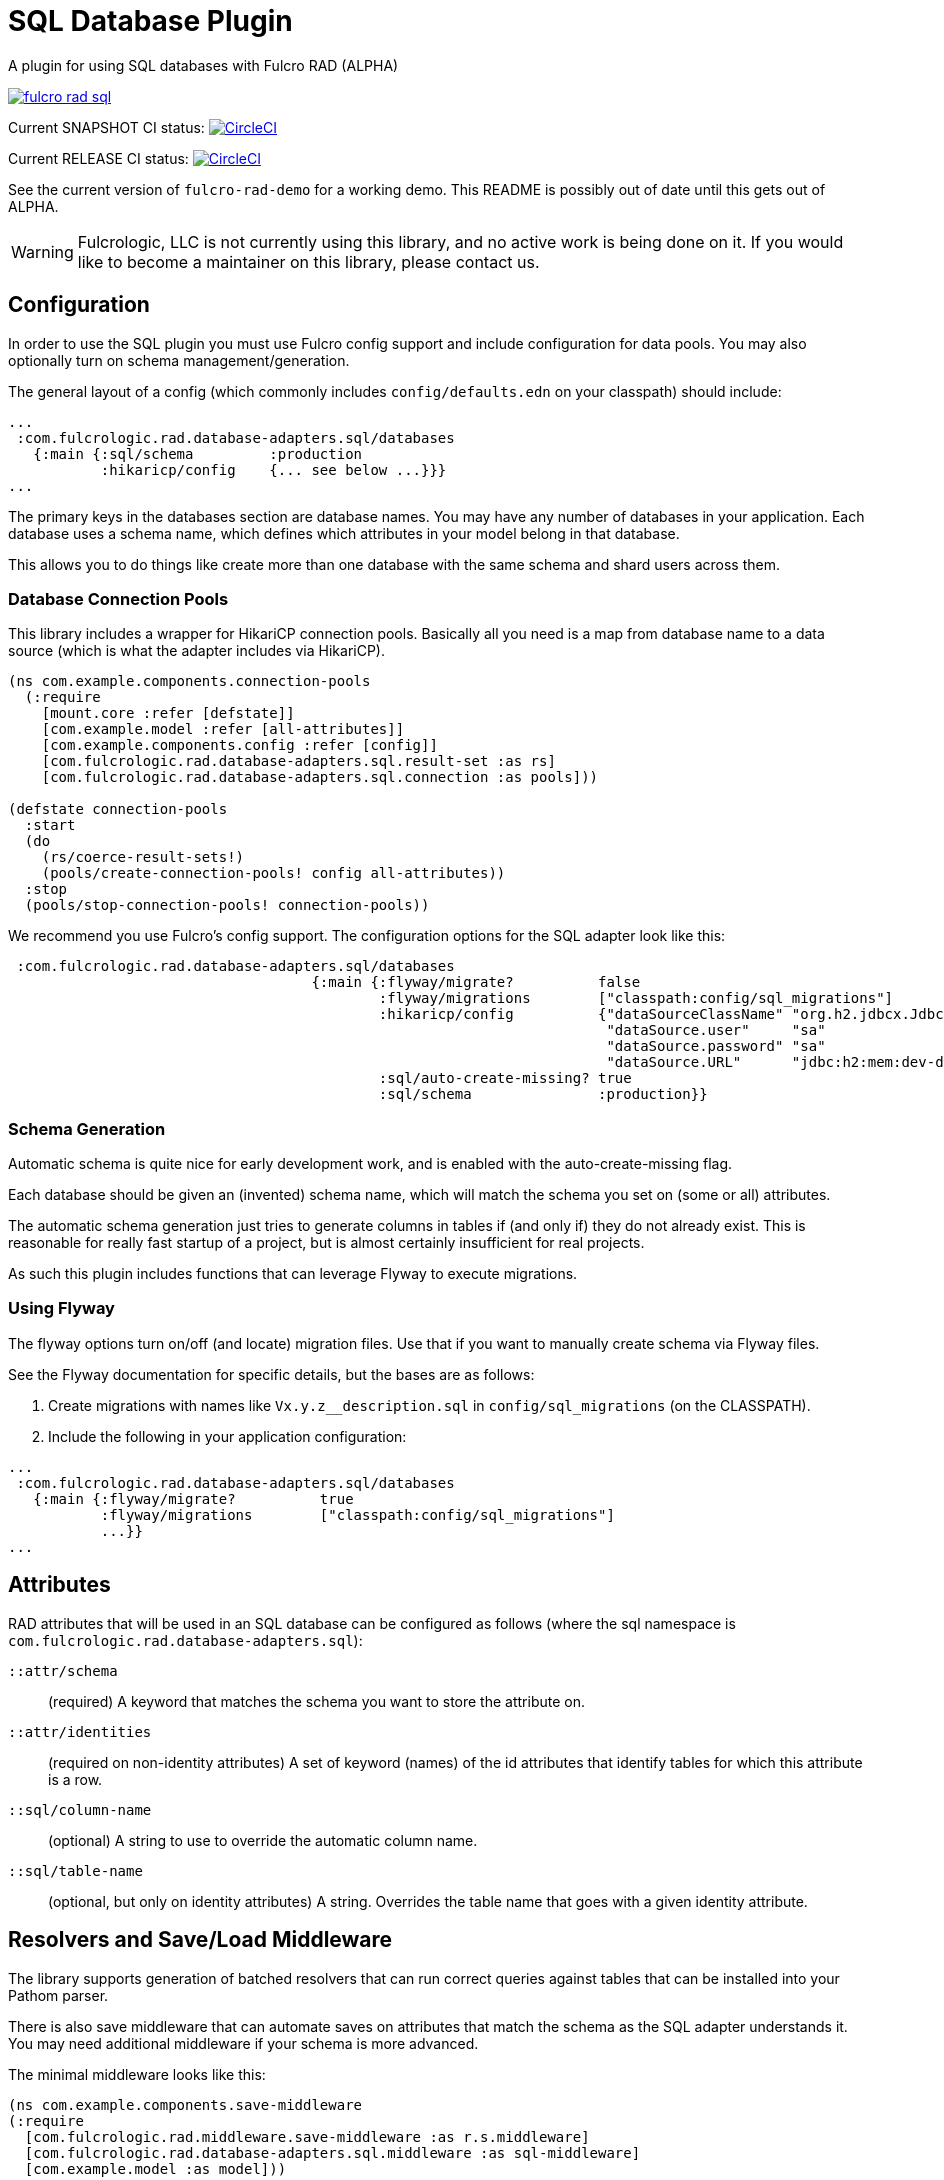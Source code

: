 = SQL Database Plugin

A plugin for using SQL databases with Fulcro RAD (ALPHA)

image:https://img.shields.io/clojars/v/com.fulcrologic/fulcro-rad-sql.svg[link=https://clojars.org/com.fulcrologic/fulcro-rad-sql]

Current SNAPSHOT CI status:
image:https://circleci.com/gh/fulcrologic/fulcro-rad-sql/tree/develop.svg?style=svg["CircleCI", link="https://circleci.com/gh/fulcrologic/fulcro-rad-sql/tree/develop"]

Current RELEASE CI status:
image:https://circleci.com/gh/fulcrologic/fulcro-rad-sql/tree/master.svg?style=svg["CircleCI", link="https://circleci.com/gh/fulcrologic/fulcro-rad-sql/tree/master"]

See the current version of `fulcro-rad-demo` for a working demo. This README is possibly out of date until
this gets out of ALPHA.

WARNING: Fulcrologic, LLC is not currently using this library, and no active work is being done on it. If you
would like to become a maintainer on this library, please contact us.

== Configuration

In order to use the SQL plugin you must use Fulcro config support and include configuration for data pools.
You may also optionally turn on schema management/generation.

The general layout of a config (which commonly includes `config/defaults.edn` on your classpath) should include:

[source,clojure]
-----
...
 :com.fulcrologic.rad.database-adapters.sql/databases
   {:main {:sql/schema         :production
           :hikaricp/config    {... see below ...}}}
...
-----

The primary keys in the databases section are database names.
You may have any number of databases in your application.
Each database uses a schema name, which defines which attributes in your model belong in that database.

This allows you to do things like create more than one database with the same schema and shard users across them.

=== Database Connection Pools

This library includes a wrapper for HikariCP connection pools. Basically all you need is a map from
database name to a data source (which is what the adapter includes via HikariCP).

[source,clojure]
-----
(ns com.example.components.connection-pools
  (:require
    [mount.core :refer [defstate]]
    [com.example.model :refer [all-attributes]]
    [com.example.components.config :refer [config]]
    [com.fulcrologic.rad.database-adapters.sql.result-set :as rs]
    [com.fulcrologic.rad.database-adapters.sql.connection :as pools]))

(defstate connection-pools
  :start
  (do
    (rs/coerce-result-sets!)
    (pools/create-connection-pools! config all-attributes))
  :stop
  (pools/stop-connection-pools! connection-pools))
-----

We recommend you use Fulcro's config support. The configuration options for the SQL adapter look
like this:

[source]
-----
 :com.fulcrologic.rad.database-adapters.sql/databases
                                    {:main {:flyway/migrate?          false
                                            :flyway/migrations        ["classpath:config/sql_migrations"]
                                            :hikaricp/config          {"dataSourceClassName" "org.h2.jdbcx.JdbcDataSource"
                                                                       "dataSource.user"     "sa"
                                                                       "dataSource.password" "sa"
                                                                       "dataSource.URL"      "jdbc:h2:mem:dev-db"}
                                            :sql/auto-create-missing? true
                                            :sql/schema               :production}}

-----

=== Schema Generation

Automatic schema is quite nice for early development work, and is enabled with the auto-create-missing flag.

Each database should be given an (invented) schema name, which will match the schema you set on (some or all) attributes.

The automatic schema generation just tries to generate columns in tables if (and only if) they do not already exist.
This is reasonable for really fast startup of a project, but is almost certainly insufficient for real projects.

As such this plugin includes functions that can leverage Flyway to execute migrations.

=== Using Flyway

The flyway options turn on/off (and locate) migration files. Use that if you want to manually create schema via
Flyway files.

See the Flyway documentation for specific details, but the bases are as follows:

1. Create migrations with names like `Vx.y.z__description.sql` in
`config/sql_migrations` (on the CLASSPATH).
2. Include the following in your application configuration:

[source,clojure]
-----
...
 :com.fulcrologic.rad.database-adapters.sql/databases
   {:main {:flyway/migrate?          true
           :flyway/migrations        ["classpath:config/sql_migrations"]
           ...}}
...
-----

== Attributes

RAD attributes that will be used in an SQL database can be configured as follows (where the sql namespace is `com.fulcrologic.rad.database-adapters.sql`):

`::attr/schema`:: (required) A keyword that matches the schema you want to store the attribute on.
`::attr/identities`:: (required on non-identity attributes) A set of keyword (names) of the id attributes
that identify tables for which this attribute is a row.
`::sql/column-name`:: (optional) A string to use to override the automatic column name.
`::sql/table-name`:: (optional, but only on identity attributes) A string. Overrides the table name that goes
with a given identity attribute.

== Resolvers and Save/Load Middleware [[Resolvers]]

The library supports generation of batched resolvers that can run correct queries against tables that can be installed into your Pathom parser.

There is also save middleware that can automate saves on attributes that match the schema as the SQL adapter
understands it. You may need additional middleware if your schema is more advanced.

The minimal middleware looks like this:

[source]
-----
(ns com.example.components.save-middleware
(:require
  [com.fulcrologic.rad.middleware.save-middleware :as r.s.middleware]
  [com.fulcrologic.rad.database-adapters.sql.middleware :as sql-middleware]
  [com.example.model :as model]))

(def middleware
  (->
    (sql-middleware/wrap-sql-save)
    ...)))
-----

[source]
-----
(ns com.example.components.delete-middleware
  (:require
    [com.fulcrologic.rad.database-adapters.sql.middleware :as sql-middleware]))

(def middleware (sql-middleware/wrap-sql-delete))
-----

[source]
-----
(ns com.example.components.auto-resolvers
  (:require
    [com.example.model :refer [all-attributes]]
    [mount.core :refer [defstate]]
    [com.fulcrologic.rad.resolvers :as res]
    [com.fulcrologic.rad.database-adapters.sql.resolvers :as sql-res]
    [taoensso.timbre :as log]))

(defstate automatic-resolvers
  :start
  (vec
    (concat
      ;; custom resolvers that are declared on attributes
      (res/generate-resolvers all-attributes)
      ;; SQL resolvers
      (sql-res/generate-resolvers all-attributes :production))))
-----

If you have more than one schema, simply call `sq-res/generate-resolvers` once for each schema.
It returns a sequence of resolvers that can be installed into your parser.

== The Parser

The central element of the entire back-end is the Pathom Parser. Give the above definitions it will look
something like this:

[source,clojure]
-----
(ns com.example.components.parser
  (:require
    [com.example.components.auto-resolvers :refer [automatic-resolvers]]
    [com.example.components.config :refer [config]]
    [com.example.components.connection-pools :as pools]
    [com.fulcrologic.rad.database-adapters.sql.plugin :as sql]
    [com.fulcrologic.rad.pathom :as pathom]
    [com.fulcrologic.rad.form :as form]
    [com.fulcrologic.rad.blob :as blob]
    [com.example.components.blob-store :as bs]
    [com.example.components.save-middleware :as save]
    [com.example.components.delete-middleware :as delete]
    [mount.core :refer [defstate]]
    [com.example.model :refer [all-attributes]]
    [com.example.model.account :as account]
    [com.example.model.timezone :as timezone]
    [com.fulcrologic.rad.attributes :as rad.attr]
    [com.example.model.invoice :as invoice]))

(defstate parser
  :start
  (pathom/new-parser config
    [(rad.attr/pathom-plugin all-attributes)
     (form/pathom-plugin save/middleware delete/middleware)
     (sql/pathom-plugin (fn [_] {:production (:main pools/connection-pools)}))]
    [automatic-resolvers
     form/resolvers
     ...]))
-----

== LICENSE

The MIT License (MIT)
Copyright (c), Fulcrologic, LLC

Permission is hereby granted, free of charge, to any person obtaining a copy of this software and associated
documentation files (the "Software"), to deal in the Software without restriction, including without limitation the
rights to use, copy, modify, merge, publish, distribute, sublicense, and/or sell copies of the Software, and to permit
persons to whom the Software is furnished to do so, subject to the following conditions:

The above copyright notice and this permission notice shall be included in all copies or substantial portions of the
Software.

THE SOFTWARE IS PROVIDED "AS IS", WITHOUT WARRANTY OF ANY KIND, EXPRESS OR IMPLIED, INCLUDING BUT NOT LIMITED TO THE
WARRANTIES OF MERCHANTABILITY, FITNESS FOR A PARTICULAR PURPOSE AND NONINFRINGEMENT. IN NO EVENT SHALL THE AUTHORS OR
COPYRIGHT HOLDERS BE LIABLE FOR ANY CLAIM, DAMAGES OR OTHER LIABILITY, WHETHER IN AN ACTION OF CONTRACT, TORT OR
OTHERWISE, ARISING FROM, OUT OF OR IN CONNECTION WITH THE SOFTWARE OR THE USE OR OTHER DEALINGS IN THE SOFTWARE.
